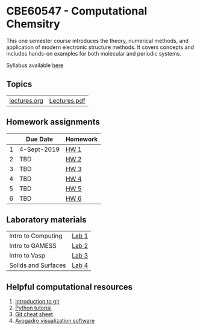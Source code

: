 * CBE60547 - Computational Chemsitry

This one semester course introduces the theory, numerical methods, and application of modern electronic structure methods. It covers concepts and includes hands-on examples for both molecular and periodic systems.

Syllabus available [[./syllabus.org][here]]

** Topics
| [[./Lectures/lectures.org][lectures.org]] | [[./Lectures/lectures.pdf][Lectures.pdf]] |


** Homework assignments
 |   | Due Date    | Homework |
 |---+-------------+----------|
 | 1 | 4-Sept-2019 | [[./Homework/HW1/][HW 1]]     |
 | 2 | TBD         | [[./Homework/HW2][HW 2]]     |
 | 3 | TBD         | [[./Homework/HW3][HW 3]]     |
 | 4 | TBD         | [[./Homework/HW4][HW 4]]     |
 | 5 | TBD         | [[./Homework/HW5][HW 5]]     |
 | 6 | TBD         | [[./Homework/HW6][HW 6]]     |

** Laboratory materials
 | Intro to Computing  | [[./Labs/Lab1][Lab 1]] |
 | Intro to GAMESS     | [[./Labs/Lab2][Lab 2]] |
 | Intro to Vasp       | [[./Labs/Lab3][Lab 3]] |
 | Solids and Surfaces | [[./Labs/Lab4][Lab 4]] |


** Helpful computational resources
1. [[http://rogerdudler.github.io/git-guide/][Introduction to git]]
2. [[https://nbviewer.jupyter.org/github/wmfschneider/CHE30324/blob/master/Resources/Python_Tutorial.ipynb][Python tutorial]]
3. [[https://services.github.com/on-demand/downloads/github-git-cheat-sheet.pdf][Git cheat sheet]]
4. [[https://avogadro.cc/][Avogadro visualization software]]
